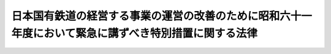 .. _S61HO076:

======================================================================================================
日本国有鉄道の経営する事業の運営の改善のために昭和六十一年度において緊急に講ずべき特別措置に関する法律
======================================================================================================

.. raw:: html
    
    
    <b>日本国有鉄道の経営する事業の運営の改善のために昭和六十一年度において緊急に講ずべき特別措置に関する法律<br>
    （昭和六十一年五月三十日法律第七十六号）</b><br><br><div align="right">最終改正：平成二〇年一二月二六日法律第九五号</div><br><p>
    </p><div class="arttitle"><a name="1000000000000000000000000000000000000000000000000100000000000000000000000000000">（趣旨）</a>
    </div><div class="item"><b>第一条</b>
    <a name="1000000000000000000000000000000000000000000000000100000000001000000000000000000"></a>
    　この法律は、昭和六十一年度において、日本国有鉄道の経営する事業の再建の推進に関する臨時措置法（昭和五十八年法律第五十号）第三条に規定する日本国有鉄道の経営する事業の運営の改善のために緊急に講ずべき措置として、日本国有鉄道の長期資金に係る債務の負担の軽減及び日本国有鉄道の職員の退職の促進を図るための特別措置を定めるものとする。
    </div>
    
    <p>
    </p><div class="arttitle"><a name="1000000000000000000000000000000000000000000000000200000000000000000000000000000">（一般会計による未償還特定債務の承継等）</a>
    </div><div class="item"><b>第二条</b>
    <a name="1000000000000000000000000000000000000000000000000200000000001000000000000000000"></a>
    　政府は、昭和六十二年三月三十一日において、日本国有鉄道経営再建促進特別措置法（昭和五十五年法律第百十一号。以下「特別措置法」という。）第十八条に規定する特定債務（同日までに償還されたものを除く。以下「未償還特定債務」という。）及び未償還特定債務に係る同日において支払うこととなつている利子に係る債務を、一般会計において承継する。この場合において、当該承継に係る未償還特定債務の償還条件のうち償還期限及び据置期限（以下「償還期限等」との償還条件の変更）
    </div><div class="item"><b>第三条</b>
    <a name="1000000000000000000000000000000000000000000000000300000000001000000000000000000"></a>
    　政府は、特別措置法第二十三条の政令で定める債務のうち政令で定めるものについて、同条の規定に基づき延長された償還期限等を更に五年以内において延長する旨の特約をすることができる。
    </div>
    
    <p>
    </p><div class="arttitle"><a name="1000000000000000000000000000000000000000000000000400000000000000000000000000000">（特別給付金の支給）</a>
    </div><div class="item"><b>第四条</b>
    <a name="1000000000000000000000000000000000000000000000000400000000001000000000000000000"></a>
    　日本国有鉄道総裁は、職員（日本国有鉄道法（昭和二十三年法律第二百五十六号）第二十六条第一項に規定する日本国有鉄道の職員をいう。次項第三号及び第七条を除き、以下同じ。）が業務量に照らし著しく過剰である状態を緊急に解消するため、退職を希望する職員の募集を行う場合において、五十五歳未満の職員がこれに応じて退職を申し出たときは、その者が次の各号のいずれかに該当する場合を除き、その者について退職を希望する職員である旨の認定を行うことができる。
    <div class="number"><b><a name="1000000000000000000000000000000000000000000000000400000000001000000001000000000">一</a>
    </b>
    　昭和六十二年三月三十一日までに五十五歳となる者
    </div>
    <div class="number"><b><a name="1000000000000000000000000000000000000000000000000400000000001000000002000000000">二</a>
    </b>
    　日本国有鉄道総裁（その委任を受けて任命権を行う者を含む。）に対しその休職期間の満了する日において退職することを書面により申し出て休職していた者
    </div>
    <div class="number"><b><a name="1000000000000000000000000000000000000000000000000400000000001000000003000000000">三</a>
    </b>
    　前二号に掲げるもののほか運輸省令で定める要件に該当する者
    </div>
    </div>
    <div class="item"><b><a name="1000000000000000000000000000000000000000000000000400000000002000000000000000000">２</a>
    </b>
    　日本国有鉄道は、前項の認定を受けた職員が退職したときは、その者が次の各号のいずれかに該当する場合を除き、その者に対し、特別の給付金（以下「特別給付金」という。）を支給するものとする。
    <div class="number"><b><a name="1000000000000000000000000000000000000000000000000400000000002000000001000000000">一</a>
    </b>
    　国家公務員等退職手当法（昭和二十八年法律第百八十二号）第五条第一項の規定の適用を受けないで退職した者
    </div>
    <div class="number"><b><a name="1000000000000000000000000000000000000000000000000400000000002000000002000000000">二</a>
    </b>
    　公務上の傷病又は死亡により退職した者
    </div>
    <div class="number"><b><a name="1000000000000000000000000000000000000000000000000400000000002000000003000000000">三</a>
    </b>
    　退職の日又はその翌日に、常勤の国家公務員若しくは地方公務員又は特別の法律により特別の設立行為をもつて設立される法人その他これに準ずるものとして政令で定める法人の常勤の職員（以下「特殊法人等職員」という。）となつた者
    </div>
    </div>
    <div class="item"><b><a name="1000000000000000000000000000000000000000000000000400000000003000000000000000000">３</a>
    </b>
    　特別給付金は、昭和六十二年三月三十一日までに退職した者に対し支給するものとする。
    </div>
    
    <p>
    </p><div class="arttitle"><a name="1000000000000000000000000000000000000000000000000500000000000000000000000000000">（特別給付金の額）</a>
    </div><div class="item"><b>第五条</b>
    <a name="1000000000000000000000000000000000000000000000000500000000001000000000000000000"></a>
    　特別給付金の額は、退職の日におけるその者の給与のうち一般職の職員の給与等に関する法律（昭和二十五年法律第九十五号）に規定する俸給、扶養手当及び調整手当に相当するものの月額の合計額に十を乗じて得た金額とする。
    </div>
    
    <p>
    </p><div class="arttitle"><a name="1000000000000000000000000000000000000000000000000600000000000000000000000000000">（特別給付金の返還等）</a>
    </div><div class="item"><b>第六条</b>
    <a name="1000000000000000000000000000000000000000000000000600000000001000000000000000000"></a>
    　特別給付金の支給を受けた者が次の各号のいずれかに該当することとなつた場合には、その者は、国土交通省令で定めるところにより、その支給を受けた特別給付金に相当する金額を日本国有鉄道に返還しなければならない。
    <div class="number"><b><a name="1000000000000000000000000000000000000000000000000600000000001000000001000000000">一</a>
    </b>
    　その支給に係る退職をした日から起算して一年以内に職員、常勤の国家公務員若しくは地方公務員又は特殊法人等職員となつたとき。
    </div>
    <div class="number"><b><a name="1000000000000000000000000000000000000000000000000600000000001000000002000000000">二</a>
    </b>
    　国家公務員等退職手当法第十二条の二第一項の規定により支給を受けた一般の退職手当等の全部又は一部を返納させられることとなつたとき。
    </div>
    </div>
    <div class="item"><b><a name="1000000000000000000000000000000000000000000000000600000000002000000000000000000">２</a>
    </b>
    　日本国有鉄道は、特別給付金の支給を受けることができることとなつた者であつてその支給を受けていないものが前項各号のいずれかに該当することとなつた場合には、第四条第二項の規定にかかわらず、その者に対し、特別給付金を支給しない。
    </div>
    
    <p>
    </p><div class="arttitle"><a name="1000000000000000000000000000000000000000000000000700000000000000000000000000000">（特別の配慮）</a>
    </div><div class="item"><b>第七条</b>
    <a name="1000000000000000000000000000000000000000000000000700000000001000000000000000000"></a>
    　国は、日本国有鉄道の職員が著しく過剰である状態を緊急に解消するための措置が円滑に実施されるよう退職する職員の就職のあつせん等及び特別給付金の支給に必要な資金の確保について特別の配慮をするものとする。
    </div>
    
    
    <br><a name="5000000000000000000000000000000000000000000000000000000000000000000000000000000"></a>
    　　　<a name="5000000001000000000000000000000000000000000000000000000000000000000000000000000"><b>附　則</b></a>
    <br><p></p><div class="item"><b>１</b>
    　この法律は、公布の日から施行する。
    </div>
    <div class="item"><b>２</b>
    　日本国有鉄道改革法（昭和六十一年法律第八十七号）附則第二項の規定の施行後における第六条の規定の適用については、同条中「日本国有鉄道」とあるのは「独立行政法人鉄道建設・運輸施設整備支援機構」と、同条第一項第一号中「職員」とあるのは「日本国有鉄道改革法（昭和六十一年法律第八十七号）第十一条第二項に規定する承継法人の常勤の職員」と、同項第二号中「国家公務員等退職手当法第十二条の二第一項」とあるのは「日本国有鉄道改革法等施行法（昭和六十一年法律第九十三号）附則第五条第四項の規定によりみなされて適用される国家公務員退職手当法等の一部を改正する法律（平成二十年法律第九十五号）附則第二条の規定によりなお従前の例によることとされる場合における同法第一条の規定による改正前の国家公務員退職手当法第十二条の三第一項」とする。
    </div>
    
    <br>　　　<a name="5000000002000000000000000000000000000000000000000000000000000000000000000000000"><b>附　則　（昭和六一年一二月四日法律第九三号）　抄</b></a>
    <br><p>
    </p><div class="arttitle">（施行期日）</div>
    <div class="item"><b>第一条</b>
    　この法律は、昭和六十二年四月一日から施行する。
    </div>
    
    <br>　　　<a name="5000000003000000000000000000000000000000000000000000000000000000000000000000000"><b>附　則　（平成九年六月四日法律第六六号）　抄</b></a>
    <br><p></p><div class="arttitle">（施行期日等）</div>
    <div class="item"><b>１</b>
    　この法律は、公布の日から起算して三月を超えない範囲内において政令で定める日から施行する。
    </div>
    
    <br>　　　<a name="5000000004000000000000000000000000000000000000000000000000000000000000000000000"><b>附　則　（平成一〇年一〇月一九日法律第一三六号）　抄</b></a>
    <br><p>
    </p><div class="arttitle">（施行期日）</div>
    <div class="item"><b>第一条</b>
    　この法律は、公布の日から起算して一月を超えない範囲内において政令で定める日から施行する。
    </div>
    
    <br>　　　<a name="5000000005000000000000000000000000000000000000000000000000000000000000000000000"><b>附　則　（平成一一年一二月二二日法律第一六〇号）　抄</b></a>
    <br><p>
    </p><div class="arttitle">（施行期日）</div>
    <div class="item"><b>第一条</b>
    　この法律（第二条及び第三条を除く。）は、平成十三年一月六日から施行する。
    </div>
    
    <br>　　　<a name="5000000006000000000000000000000000000000000000000000000000000000000000000000000"><b>附　則　（平成一四年一二月一八日法律第一八〇号）　抄</b></a>
    <br><p>
    </p><div class="arttitle">（施行期日）</div>
    <div class="item"><b>第一条</b>
    　この法律は、平成十五年十月一日から施行する。
    </div>
    
    <br>　　　<a name="5000000007000000000000000000000000000000000000000000000000000000000000000000000"><b>附　則　（平成二〇年一二月二六日法律第九五号）　抄</b></a>
    <br><p>
    </p><div class="arttitle">（施行期日）</div>
    <div class="item"><b>第一条</b>
    　この法律は、公布の日から起算して六月を超えない範囲内において政令で定める日から施行する。
    </div>
    
    <br><br>